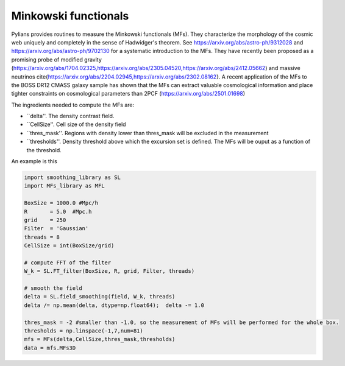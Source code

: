 *********
Minkowski functionals
*********

Pylians provides routines to measure the Minkowski functionals (MFs). They characterize the morphology of the cosmic web uniquely and completely in the sense of Hadwidger's theorem. See https://arxiv.org/abs/astro-ph/9312028 and https://arxiv.org/abs/astro-ph/9702130 for a systematic introduction to the MFs. They have recently been proposed as a promising probe of modified gravity (https://arxiv.org/abs/1704.02325,https://arxiv.org/abs/2305.04520,https://arxiv.org/abs/2412.05662) and massive neutrinos \cite{https://arxiv.org/abs/2204.02945,https://arxiv.org/abs/2302.08162}. A recent application of the MFs to the BOSS DR12 CMASS galaxy sample has shown that the MFs can extract valuable cosmological information and place tighter constraints on cosmological parameters than 2PCF (https://arxiv.org/abs/2501.01698)

The ingredients needed to compute the MFs are:

- ``delta''. The density contrast field.
- ``CellSize''. Cell size of the density field
- ``thres_mask''. Regions with density lower than thres_mask will be excluded in the measurement
- ``thresholds''. Density threshold above which the excursion set is defined. The MFs will be ouput as a function of the threshold.

An example is this

.. code-block:: python

   import smoothing_library as SL
   import MFs_library as MFL

   BoxSize = 1000.0 #Mpc/h
   R       = 5.0  #Mpc.h
   grid    = 250
   Filter  = 'Gaussian'
   threads = 8
   CellSize = int(BoxSize/grid)

   # compute FFT of the filter
   W_k = SL.FT_filter(BoxSize, R, grid, Filter, threads)

   # smooth the field
   delta = SL.field_smoothing(field, W_k, threads)
   delta /= np.mean(delta, dtype=np.float64);  delta -= 1.0

   thres_mask = -2 #smaller than -1.0, so the measurement of MFs will be performed for the whole box.
   thresholds = np.linspace(-1,7,num=81)
   mfs = MFs(delta,CellSize,thres_mask,thresholds)
   data = mfs.MFs3D
